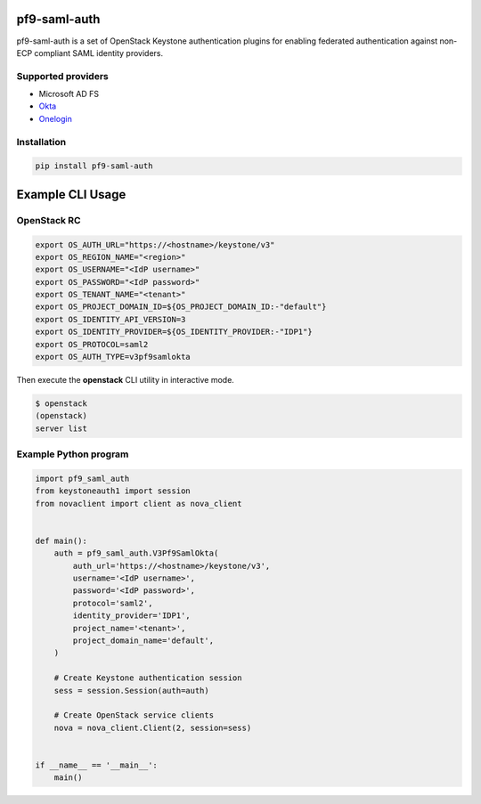 pf9-saml-auth
=============

pf9-saml-auth is a set of OpenStack Keystone authentication plugins for enabling
federated authentication against non-ECP compliant SAML identity providers.

Supported providers
-------------------

- Microsoft AD FS
- Okta_
- Onelogin_

Installation
------------

.. code:: bash

    pip install pf9-saml-auth


Example CLI Usage
=================

OpenStack RC
------------

.. code:: bash

    export OS_AUTH_URL="https://<hostname>/keystone/v3"
    export OS_REGION_NAME="<region>"
    export OS_USERNAME="<IdP username>"
    export OS_PASSWORD="<IdP password>"
    export OS_TENANT_NAME="<tenant>"
    export OS_PROJECT_DOMAIN_ID=${OS_PROJECT_DOMAIN_ID:-"default"}
    export OS_IDENTITY_API_VERSION=3
    export OS_IDENTITY_PROVIDER=${OS_IDENTITY_PROVIDER:-"IDP1"}
    export OS_PROTOCOL=saml2
    export OS_AUTH_TYPE=v3pf9samlokta

Then execute the **openstack** CLI utility in interactive mode.

.. code:: bash

    $ openstack
    (openstack)
    server list


Example Python program
----------------------

.. code:: python

    import pf9_saml_auth
    from keystoneauth1 import session
    from novaclient import client as nova_client


    def main():
        auth = pf9_saml_auth.V3Pf9SamlOkta(
            auth_url='https://<hostname>/keystone/v3',
            username='<IdP username>',
            password='<IdP password>',
            protocol='saml2',
            identity_provider='IDP1',
            project_name='<tenant>',
            project_domain_name='default',
        )

        # Create Keystone authentication session
        sess = session.Session(auth=auth)

        # Create OpenStack service clients
        nova = nova_client.Client(2, session=sess)


    if __name__ == '__main__':
        main()


.. _Okta: http://www.okta.com/
.. _Onelogin: http://www.onelogin.com/